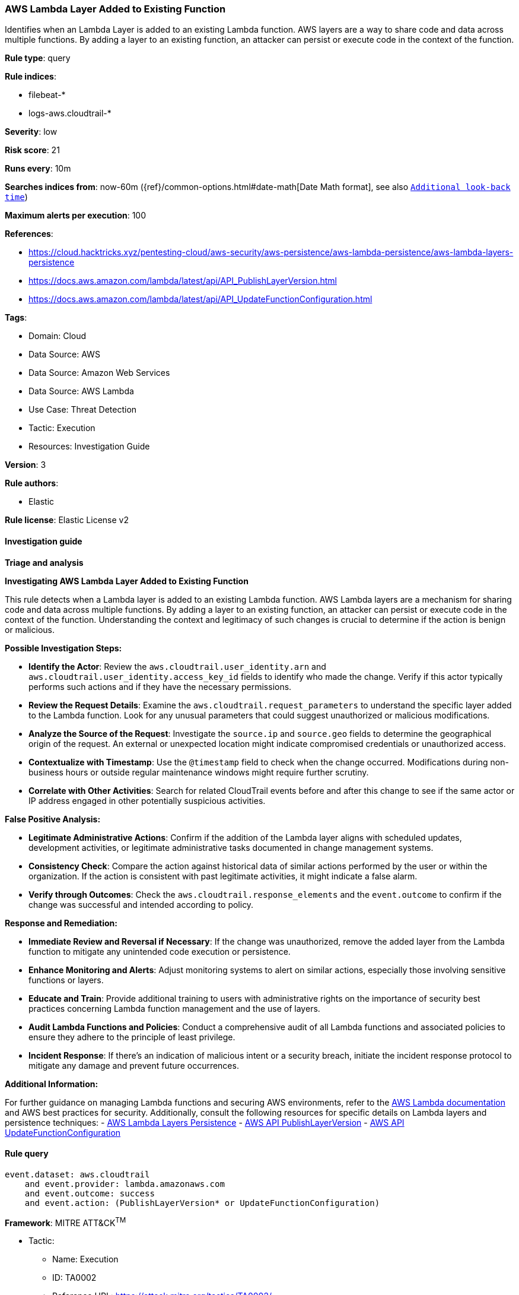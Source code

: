 [[prebuilt-rule-8-16-6-aws-lambda-layer-added-to-existing-function]]
=== AWS Lambda Layer Added to Existing Function

Identifies when an Lambda Layer is added to an existing Lambda function. AWS layers are a way to share code and data across multiple functions. By adding a layer to an existing function, an attacker can persist or execute code in the context of the function.

*Rule type*: query

*Rule indices*: 

* filebeat-*
* logs-aws.cloudtrail-*

*Severity*: low

*Risk score*: 21

*Runs every*: 10m

*Searches indices from*: now-60m ({ref}/common-options.html#date-math[Date Math format], see also <<rule-schedule, `Additional look-back time`>>)

*Maximum alerts per execution*: 100

*References*: 

* https://cloud.hacktricks.xyz/pentesting-cloud/aws-security/aws-persistence/aws-lambda-persistence/aws-lambda-layers-persistence
* https://docs.aws.amazon.com/lambda/latest/api/API_PublishLayerVersion.html
* https://docs.aws.amazon.com/lambda/latest/api/API_UpdateFunctionConfiguration.html

*Tags*: 

* Domain: Cloud
* Data Source: AWS
* Data Source: Amazon Web Services
* Data Source: AWS Lambda
* Use Case: Threat Detection
* Tactic: Execution
* Resources: Investigation Guide

*Version*: 3

*Rule authors*: 

* Elastic

*Rule license*: Elastic License v2


==== Investigation guide



*Triage and analysis*



*Investigating AWS Lambda Layer Added to Existing Function*


This rule detects when a Lambda layer is added to an existing Lambda function. AWS Lambda layers are a mechanism for sharing code and data across multiple functions. By adding a layer to an existing function, an attacker can persist or execute code in the context of the function. Understanding the context and legitimacy of such changes is crucial to determine if the action is benign or malicious.


*Possible Investigation Steps:*


- **Identify the Actor**: Review the `aws.cloudtrail.user_identity.arn` and `aws.cloudtrail.user_identity.access_key_id` fields to identify who made the change. Verify if this actor typically performs such actions and if they have the necessary permissions.
- **Review the Request Details**: Examine the `aws.cloudtrail.request_parameters` to understand the specific layer added to the Lambda function. Look for any unusual parameters that could suggest unauthorized or malicious modifications.
- **Analyze the Source of the Request**: Investigate the `source.ip` and `source.geo` fields to determine the geographical origin of the request. An external or unexpected location might indicate compromised credentials or unauthorized access.
- **Contextualize with Timestamp**: Use the `@timestamp` field to check when the change occurred. Modifications during non-business hours or outside regular maintenance windows might require further scrutiny.
- **Correlate with Other Activities**: Search for related CloudTrail events before and after this change to see if the same actor or IP address engaged in other potentially suspicious activities.


*False Positive Analysis:*


- **Legitimate Administrative Actions**: Confirm if the addition of the Lambda layer aligns with scheduled updates, development activities, or legitimate administrative tasks documented in change management systems.
- **Consistency Check**: Compare the action against historical data of similar actions performed by the user or within the organization. If the action is consistent with past legitimate activities, it might indicate a false alarm.
- **Verify through Outcomes**: Check the `aws.cloudtrail.response_elements` and the `event.outcome` to confirm if the change was successful and intended according to policy.


*Response and Remediation:*


- **Immediate Review and Reversal if Necessary**: If the change was unauthorized, remove the added layer from the Lambda function to mitigate any unintended code execution or persistence.
- **Enhance Monitoring and Alerts**: Adjust monitoring systems to alert on similar actions, especially those involving sensitive functions or layers.
- **Educate and Train**: Provide additional training to users with administrative rights on the importance of security best practices concerning Lambda function management and the use of layers.
- **Audit Lambda Functions and Policies**: Conduct a comprehensive audit of all Lambda functions and associated policies to ensure they adhere to the principle of least privilege.
- **Incident Response**: If there's an indication of malicious intent or a security breach, initiate the incident response protocol to mitigate any damage and prevent future occurrences.


*Additional Information:*


For further guidance on managing Lambda functions and securing AWS environments, refer to the https://docs.aws.amazon.com/lambda/latest/dg/welcome.html[AWS Lambda documentation] and AWS best practices for security. Additionally, consult the following resources for specific details on Lambda layers and persistence techniques:
- https://cloud.hacktricks.xyz/pentesting-cloud/aws-security/aws-persistence/aws-lambda-persistence/aws-lambda-layers-persistence[AWS Lambda Layers Persistence]
- https://docs.aws.amazon.com/lambda/latest/api/API_PublishLayerVersion.html[AWS API PublishLayerVersion]
- https://docs.aws.amazon.com/lambda/latest/api/API_UpdateFunctionConfiguration.html[AWS API UpdateFunctionConfiguration]



==== Rule query


[source, js]
----------------------------------
event.dataset: aws.cloudtrail
    and event.provider: lambda.amazonaws.com
    and event.outcome: success
    and event.action: (PublishLayerVersion* or UpdateFunctionConfiguration)

----------------------------------

*Framework*: MITRE ATT&CK^TM^

* Tactic:
** Name: Execution
** ID: TA0002
** Reference URL: https://attack.mitre.org/tactics/TA0002/
* Technique:
** Name: Serverless Execution
** ID: T1648
** Reference URL: https://attack.mitre.org/techniques/T1648/

